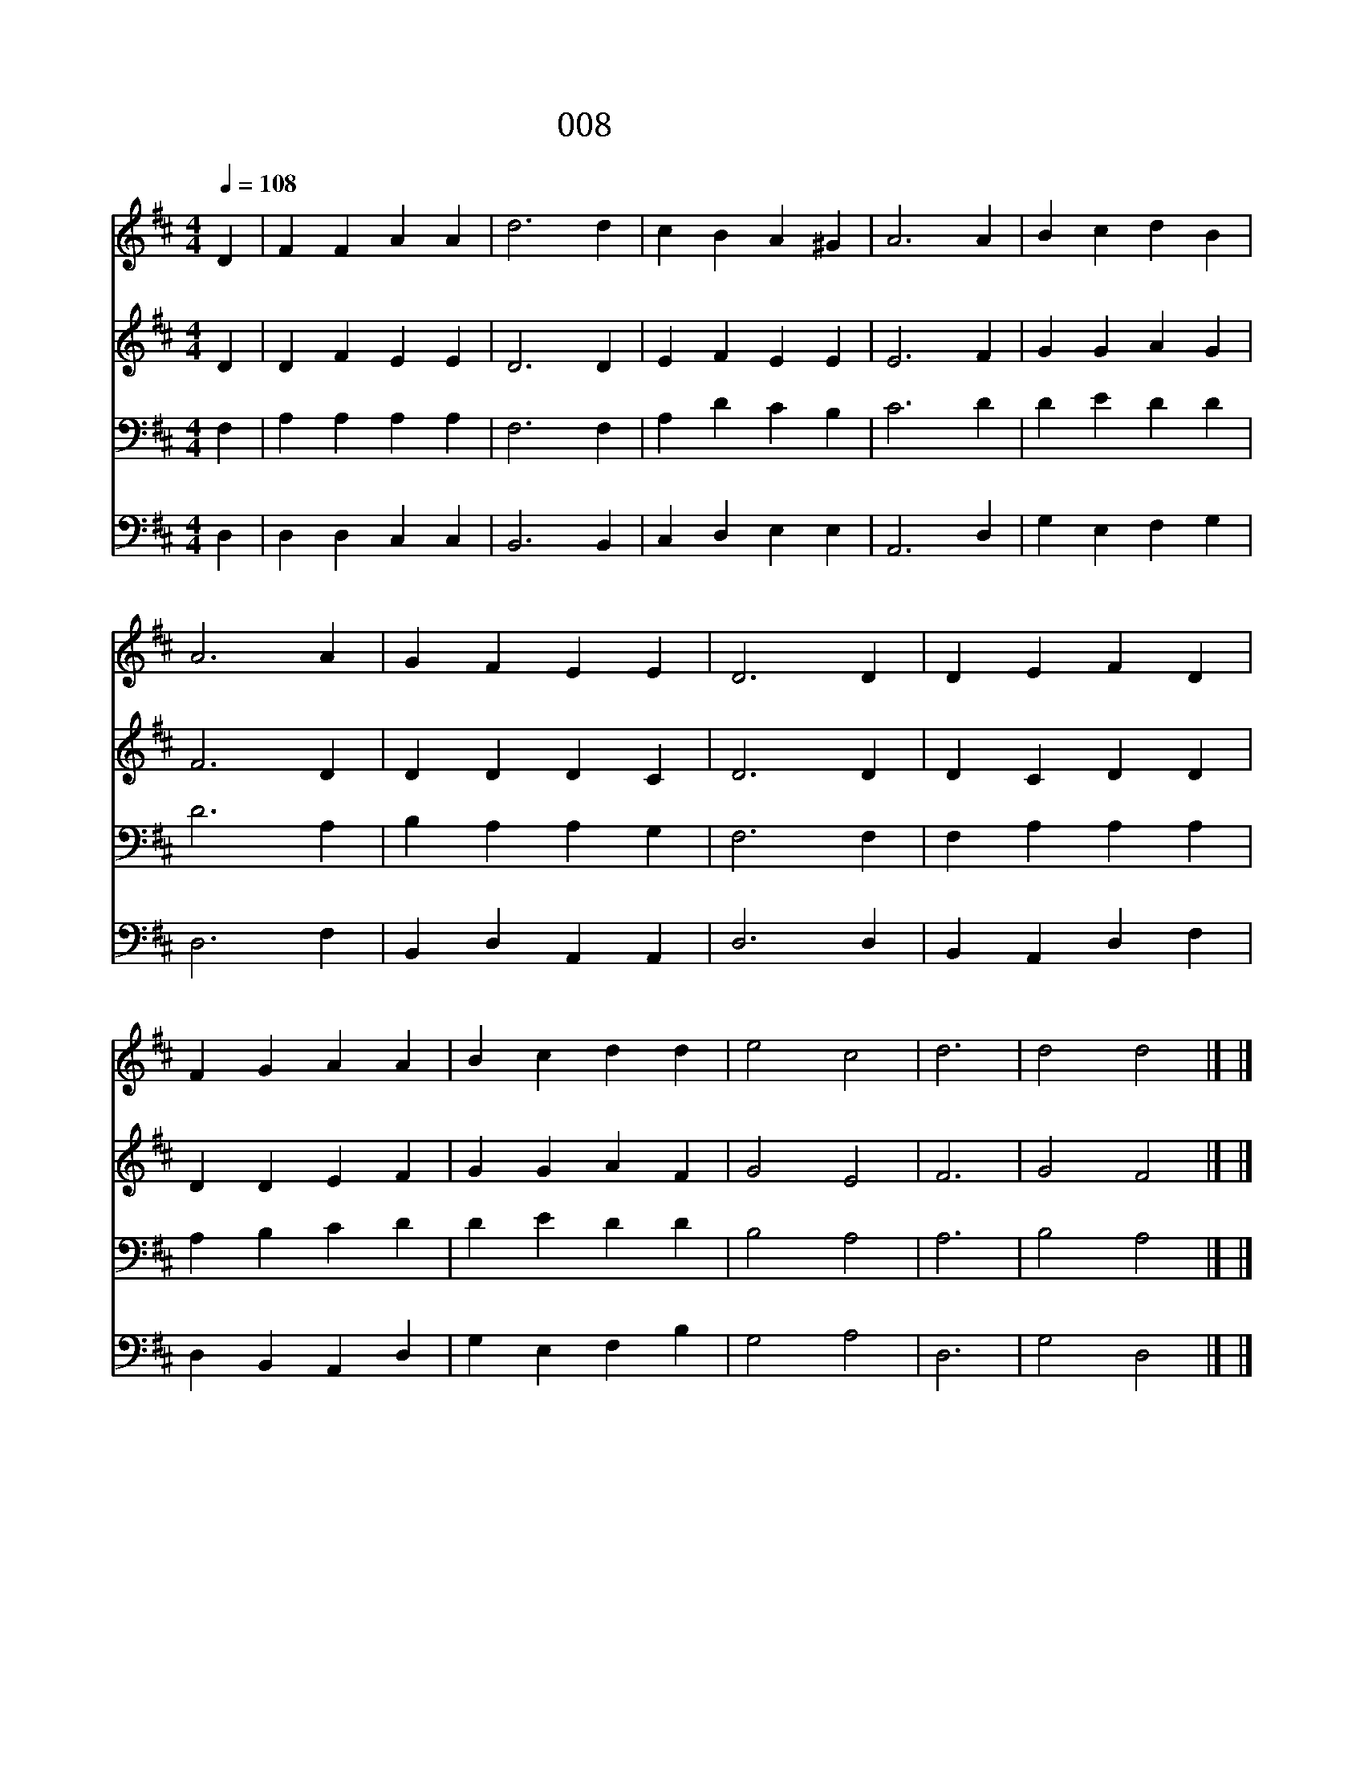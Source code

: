 X:6
T:008 목소리 높여서
Z:P.Doddridge/Canon Havergal
Z:Copyright © 1999 by ÀüµµÈ¯
Z:All Rights Reserved
%%score 1 2 3 4
L:1/4
Q:1/4=108
M:4/4
I:linebreak $
K:D
V:1 treble
V:2 treble
V:3 bass
V:4 bass
V:1
 D | F F A A | d3 d | c B A ^G | A3 A | B c d B | A3 A | G F E E | D3 D | D E F D | F G A A | %11
w: 목|소 리 높 여|서 주|찬 양 하 여|라 영|광 과 권 세|와 존|귀 와 위 엄|을 온|누 리 다 스|리 시 는 만|
 B c d d | e2 c2 | d3 | d2 d2 |] |] %16
w: 왕 의 왕 께|돌 려|라|아 멘||
V:2
 D | D F E E | D3 D | E F E E | E3 F | G G A G | F3 D | D D D C | D3 D | D C D D | D D E F | %11
 G G A F | G2 E2 | F3 | G2 F2 |] |] %16
V:3
 F, | A, A, A, A, | F,3 F, | A, D C B, | C3 D | D E D D | D3 A, | B, A, A, G, | F,3 F, | %9
 F, A, A, A, | A, B, C D | D E D D | B,2 A,2 | A,3 | B,2 A,2 |] |] %16
V:4
 D, | D, D, C, C, | B,,3 B,, | C, D, E, E, | A,,3 D, | G, E, F, G, | D,3 F, | B,, D, A,, A,, | %8
 D,3 D, | B,, A,, D, F, | D, B,, A,, D, | G, E, F, B, | G,2 A,2 | D,3 | G,2 D,2 |] |] %16
